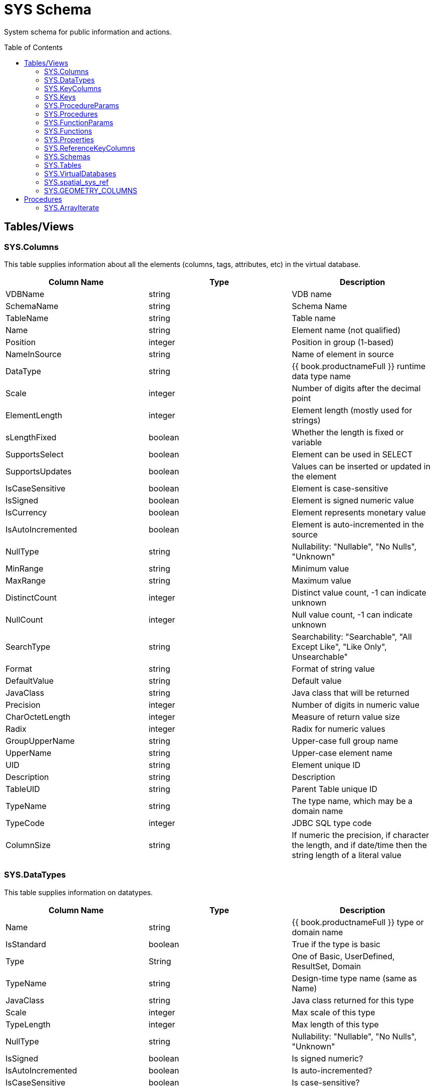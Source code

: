 
= SYS Schema
:toc: manual
:toc-placement: preamble

System schema for public information and actions.

== Tables/Views

=== SYS.Columns

This table supplies information about all the elements (columns, tags, attributes, etc) in the virtual database.

|===
|Column Name |Type |Description

|VDBName
|string
|VDB name

|SchemaName
|string
|Schema Name

|TableName
|string
|Table name

|Name
|string
|Element name (not qualified)

|Position
|integer
|Position in group (1-based)

|NameInSource
|string
|Name of element in source

|DataType
|string
|{{ book.productnameFull }} runtime data type name

|Scale
|integer
|Number of digits after the decimal point

|ElementLength
|integer
|Element length (mostly used for strings)

|sLengthFixed
|boolean
|Whether the length is fixed or variable

|SupportsSelect
|boolean
|Element can be used in SELECT

|SupportsUpdates
|boolean
|Values can be inserted or updated in the element

|IsCaseSensitive
|boolean
|Element is case-sensitive

|IsSigned
|boolean
|Element is signed numeric value

|IsCurrency
|boolean
|Element represents monetary value

|IsAutoIncremented
|boolean
|Element is auto-incremented in the source

|NullType
|string
|Nullability: "Nullable", "No Nulls", "Unknown"

|MinRange
|string
|Minimum value

|MaxRange
|string
|Maximum value

|DistinctCount
|integer
|Distinct value count, -1 can indicate unknown

|NullCount
|integer
|Null value count, -1 can indicate unknown

|SearchType
|string
|Searchability: "Searchable", "All Except Like", "Like Only", Unsearchable"

|Format
|string
|Format of string value

|DefaultValue
|string
|Default value

|JavaClass
|string
|Java class that will be returned

|Precision
|integer
|Number of digits in numeric value

|CharOctetLength
|integer
|Measure of return value size

|Radix
|integer
|Radix for numeric values

|GroupUpperName
|string
|Upper-case full group name

|UpperName
|string
|Upper-case element name

|UID
|string
|Element unique ID

|Description
|string
|Description

|TableUID
|string
|Parent Table unique ID

|TypeName
|string
|The type name, which may be a domain name

|TypeCode
|integer
|JDBC SQL type code

|ColumnSize
|string
|If numeric the precision, if character the length, and if date/time then the string length of a literal value
|===

=== SYS.DataTypes

This table supplies information on datatypes.

|===
|Column Name |Type |Description

|Name
|string
|{{ book.productnameFull }} type or domain name

|IsStandard
|boolean
|True if the type is basic

|Type
|String
|One of Basic, UserDefined, ResultSet, Domain

|TypeName
|string
|Design-time type name (same as Name)

|JavaClass
|string
|Java class returned for this type

|Scale
|integer
|Max scale of this type

|TypeLength
|integer
|Max length of this type

|NullType
|string
|Nullability: "Nullable", "No Nulls", "Unknown"

|IsSigned
|boolean
|Is signed numeric?

|IsAutoIncremented
|boolean
|Is auto-incremented?

|IsCaseSensitive
|boolean
|Is case-sensitive?

|Precision
|integer
|Max precision of this type

|Radix
|integer
|Radix of this type

|SearchType
|string
|Searchability: "Searchable", "All Except Like", "Like Only", "Unsearchable"

|UID
|string
|Data type unique ID

|RuntimeType
|string
|{{ book.productnameFull }} runtime data type name

|BaseType
|string
|Base type

|Description
|string
|Description of type

|TypeCode
|integer
|JDBC SQL type code

|Literal_Prefix
|string
|literal prefix

|Literal_Prefix
|string
|literal suffix
|===

=== SYS.KeyColumns

This table supplies information about the columns referenced by a key.

|===
|Column Name |Type |Description

|VDBName
|string
|VDB name

|SchemaName
|string
|Schema Name

|TableName
|string
|Table name

|Name
|string
|Element name

|KeyName
|string
|Key name

|KeyType
|string
|Key type: "Primary", "Foreign", "Unique", etc

|RefKeyUID
|string
|Referenced key UID

|UID
|string
|Key UID

|Position
|integer
|Position in key

|TableUID
|string
|Parent Table unique ID
|===

=== SYS.Keys

This table supplies information about primary, foreign, and unique keys.

|===
|Column Name |Type |Description

|VDBName
|string
|VDB name

|SchemaName
|string
|Schema Name

|Table Name
|string
|Table name

|Name
|string
|Key name

|Description
|string
|Description

|NameInSource
|string
|Name of key in source system

|Type
|string
|Type of key: "Primary", "Foreign", "Unique", etc

|IsIndexed
|boolean
|True if key is indexed

|RefKeyUID
|string
|Referenced key UID (if foreign key)

|RefTableUID
|string
|Referenced key table UID (if foreign key)

|RefSchemaUID
|string
|Referenced key table schema UID (if foreign key)

|UID
|string
|Key unique ID

|TableUID
|string
|Key Table unique ID

|SchemaUID
|string
|Key Table Schema unique ID

|ColPositions
|short[]
|Array of column positions within the key table
|===

=== SYS.ProcedureParams

This supplies information on procedure parameters.

|===
|Column Name |Type |Description

|VDBName
|string
|VDB name

|SchemaName
|string
|Schema Name

|ProcedureName
|string
|Procedure name

|Name
|string
|Parameter name

|DataType
|string
|{{ book.productnameFull }} runtime data type name

|Position
|integer
|Position in procedure args

|Type
|string
|Parameter direction: "In", "Out", "InOut", "ResultSet", "ReturnValue"

|Optional
|boolean
|Parameter is optional

|Precision
|integer
|Precision of parameter

|TypeLength
|integer
|Length of parameter value

|Scale
|integer
|Scale of parameter

|Radix
|integer
|Radix of parameter

|NullType
|string
|Nullability: "Nullable", "No Nulls", "Unknown"

|Description
|string
|Description of parameter

|TypeName
|string
|The type name, which may be a domain name

|TypeCode
|integer
|JDBC SQL type code

|ColumnSize
|string
|If numeric the precision, if character the length, and if date/time then the string length of a literal value

|DefaultValue
|string
|Default value
|===

=== SYS.Procedures

This table supplies information about the procedures in the virtual database.

|===
|Column Name |Type |Description

|VDBName
|string
|VDB name

|SchemaName
|string
|Schema Name

|Name
|string
|Procedure name

|NameInSource
|string
|Procedure name in source system

|ReturnsResults
|boolean
|Returns a result set

|UID
|string
|Procedure UID

|Description
|string
|Description

|SchemaUID
|string
|Parent Schema unique ID
|===


=== SYS.FunctionParams

This supplies information on function parameters.

|===
|Column Name |Type |Description

|VDBName
|string
|VDB name

|SchemaName
|string
|Schema Name

|FunctionName
|string
|Function name

|FunctionUID
|string
|Function UID

|Name
|string
|Parameter name

|DataType
|string
|{{ book.productnameFull }} runtime data type name

|Position
|integer
|Position in procedure args

|Type
|string
|Parameter direction: "In", "Out", "InOut", "ResultSet", "ReturnValue"

|Precision
|integer
|Precision of parameter

|TypeLength
|integer
|Length of parameter value

|Scale
|integer
|Scale of parameter

|Radix
|integer
|Radix of parameter

|NullType
|string
|Nullability: "Nullable", "No Nulls", "Unknown"

|Description
|string
|Description of parameter

|TypeName
|string
|The type name, which may be a domain name

|TypeCode
|integer
|JDBC SQL type code

|ColumnSize
|string
|If numeric the precision, if character the length, and if date/time then the string length of a literal value
|===

=== SYS.Functions

This table supplies information about the functions in the virtual database.

|===
|Column Name |Type |Description

|VDBName
|string
|VDB name

|SchemaName
|string
|Schema Name

|Name
|string
|Function name

|NameInSource
|string
|Function name in source system

|UID
|string
|Function UID

|Description
|string
|Description

|IsVarArgs
|boolean
|Does the function accept variable arguments
|===

=== SYS.Properties

This table supplies user-defined properties on all objects based on metamodel extensions. Normally, this table is empty if no metamodel extensions are being used.

|===
|Column Name |Type |Description

|Name
|string
|Extension property name

|Value
|string
|Extension property value

|UID
|string
|Key unique ID

|ClobValue
|clob
|Clob Value
|===

=== SYS.ReferenceKeyColumns

This table supplies informaton about column's key reference.

|===
|Column Name |Type |Description

|PKTABLE_CAT
|string
|VDB Name

|PKTABLE_SCHEM
|string
|Schema Name

|PKTABLE_NAME
|string
|Table/View Name

|PKCOLUMN_NAME
|string
|Column Name

|FKTABLE_CAT
|string
|VDB Name

|FKTABLE_SCHEM
|string
|Schema Name

|FKTABLE_NAME
|string
|Table/View Name

|FKCOLUMN_NAME
|string
|Column Name

|KEY_SEQ
|short
|Key Sequence

|UPDATE_RULE
|integer
|Update Rule

|DELETE_RULE
|integer
|Delete Rule

|FK_NAME
|string
|FK Name

|PK_NAME
|string
|PK Nmae

|DEFERRABILITY
|integer
|

|===

=== SYS.Schemas

This table supplies information about all the schemas in the virtual database, including the system schema itself (System).

|===
|Column Name |Type |Description

|VDBName
|string
|VDB name

|Name
|string
|Schema name

|IsPhysical
|boolean
|True if this represents a source

|UID
|string
|Unique ID

|Description
|string
|Description

|PrimaryMetamodelURI
|string
|URI for the primary metamodel describing the model used for this schema
|===

=== SYS.Tables

This table supplies information about all the groups (tables, views, documents, etc) in the virtual database.

|===
|Column Name |Type |Description

|VDBName
|string
|VDB name

|SchemaName
|string
|Schema Name

|Name
|string
|Short group name

|Type
|string
|Table type (Table, View, Document, …)

|NameInSource
|string
|Name of this group in the source

|IsPhysical
|boolean
|True if this is a source table

|SupportsUpdates
|boolean
|True if group can be updated

|UID
|string
|Group unique ID

|Cardinality
|integer
|Approximate number of rows in the group

|Description
|string
|Description

|IsSystem
|boolean
|True if in system table

|SchemaUID
|string
|Parent Schema unique ID
|===

=== SYS.VirtualDatabases

This table supplies information about the currently connected virtual database, of which there is always exactly one (in the context of a connection).

|===
|Column Name |Type |Description

|Name
|string
|The name of the VDB

|Version
|string
|The version of the VDB

|Description
|string
|The description of the VDB

|LoadingTimestamp
|timestamp
|The timestamp loading began

|ActiveTimestamp
|timestamp
|The timestamp when the vdb became active
|===

=== SYS.spatial_sys_ref

See also the http://postgis.net/docs/using_postgis_dbmanagement.html#spatial_ref_sys[PostGIS Documentation]

|===
|Column Name |Type |Description

|srid
|integer
|Spatial Reference Identifier

|auth_name
|string
|Name of the standard or standards body

|auth_srid
|integer
|SRID for the auth_name authority

|srtext
|string
|Well-Known Text representation

|proj4text
|string
|For use with the Proj4 library
|===

=== SYS.GEOMETRY_COLUMNS

See also the http://postgis.net/docs/using_postgis_dbmanagement.html#geometry_columns[PostGIS Documentation]

|===
|Column Name |Type |Description

|F_TABLE_CATALOG
|string
|catalog name

|F_TABLE_SCHEMA
|string
|schema name

|F_TABLE_NAME
|string
|table name

|F_GEOMETRY_COLUMN
|string
|column name

|COORD_DIMENSION
|integer
|Number of coordinate dimensions

|SRID
|integer
|Spatial Reference Identifier

|TYPE
|string
|Geometry type name
|===

Note: The coord_dimension and srid properties are determined from the {http://www.teiid.org/translator/spatial/2015}coord_dimension and {http://www.teiid.org/translator/spatial/2015}srid 
extension properties on the column.  When possible these values will be set automatically by the relevant importer.  If they are not set, they will be reported as 2 and 0 respectively.
If client logic expects actual values, such as integration with link:../client-dev/GeoServer_Integration.adoc[GeoServer], then you may need to set these values manually. 

== Procedures

=== SYS.ArrayIterate

Returns a resultset with a single column with a row for each value in the array.

[source,sql]
----
SYS.ArrayIterate(IN val object[]) RETURNS TABLE (col object)
----

[source,sql]
.*Example ArrayIterate*
----
select array_get(cast(x.col as string[]), 2) from (exec arrayiterate((('a', 'b'),('c','d')))) x
----

This will produce two rows - 'b', and 'd'.
